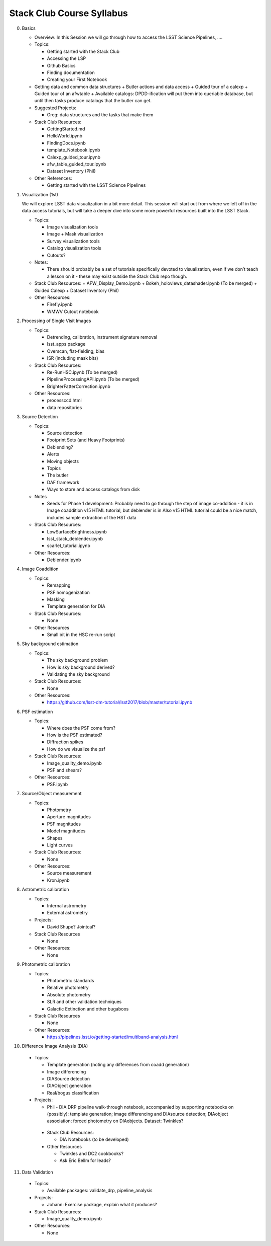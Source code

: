 Stack Club Course Syllabus
==========================

0. Basics

   - Overview: In this Session we will go through how to access the LSST Science Pipelines, ….
   - Topics:

     + Getting started with the Stack Club
     + Accessing the LSP
     + Github Basics
     + Finding documentation
     + Creating your First Notebook

   - Getting data and common data structures
     + Butler actions and data access
     + Guided tour of a calexp 
     + Guided tour of an afwtable
     + Available catalogs: DPDD-ification will put them into queriable database, but until then tasks produce catalogs that the butler can get. 
     
   - Suggested Projects:

     + Greg: data structures and the tasks that make them

   - Stack Club Resources:

     + GettingStarted.md
     + HelloWorld.ipynb
     + FindingDocs.ipynb
     + template_Notebook.ipynb 
     + Calexp_guided_tour.ipynb
     + afw_table_guided_tour.ipynb
     + Dataset Inventory (Phil)

   - Other References:

     + Getting started with the LSST Science Pipelines

1. Visualization (1st) 

   We will explore LSST data visualization in a bit more detail. This session will start out from where we left off in the data access tutorials, but will take a deeper dive into some more powerful resources built into the LSST Stack.

   - Topics:

     + Image visualization tools
     + Image + Mask visualization
     + Survey visualization tools
     + Catalog visualization tools
     + Cutouts?

   - Notes:

     + There should probably be a set of tutorials specifically devoted to visualization, even if we don’t teach a lesson on it - these may exist outside the Stack Club repo though.
   - Stack Club Resources:
     + AFW_Display_Demo.ipynb
     + Bokeh_holoviews_datashader.ipynb (To be merged)
     + Guided Calexp 
     + Dataset Inventory (Phil)
   - Other Resources:

     + Firefly.ipynb
     + WMWV Cutout notebook

2. Processing of Single Visit Images

   - Topics:

     + Detrending, calibration, instrument signature removal
     + lsst_apps package
     + Overscan, flat-fielding, bias
     + ISR (including mask bits)

   - Stack Club Resources:

     + Re-RunHSC.ipynb (To be merged)
     + PipelineProcessingAPI.ipynb (To be merged)
     + BrighterFatterCorrection.ipynb

   - Other Resources:

     + processccd.html
     + data repositories

3. Source Detection

   - Topics:

     + Source detection
     + Footprint Sets (and Heavy Footprints)
     + Deblending?
     + Alerts
     + Moving objects
     + Topics
     + The butler
     + DAF framework
     + Ways to store and access catalogs from disk

   - Notes

     + Seeds for Phase 1 development:  Probably need to go through the step of image co-addition - it is in Image coaddition v15 HTML tutorial, but deblender is in Also v15 HTML tutorial could be a nice match, includes sample extraction of the HST data

   - Stack Club Resources:

     + LowSurfaceBrightness.ipynb
     + lsst_stack_deblender.ipynb
     + scarlet_tutorial.ipynb

   - Other Resources:

     + Deblender.ipynb

4. Image Coaddition

   - Topics:

     + Remapping
     + PSF homogenization
     + Masking
     + Template generation for DIA

   - Stack Club Resources:

     + None

   - Other Resources

     + Small bit in the HSC re-run script

5. Sky background estimation

   - Topics:

     + The sky background problem
     + How is sky background derived?
     +  Validating the sky background

   - Stack Club Resources: 

     + None

   - Other Resources:

     + https://github.com/lsst-dm-tutorial/lsst2017/blob/master/tutorial.ipynb

6. PSF estimation 

   - Topics:

     + Where does the PSF come from?
     + How is the PSF estimated?
     + Diffraction spikes
     + How do we visualize the psf

   - Stack Club Resources:

     + Image_quality_demo.ipynb
     + PSF and shears?

   - Other Resources:

     + PSF.ipynb 

7. Source/Object measurement

   - Topics:

     + Photometry
     + Aperture magnitudes
     + PSF magnitudes
     + Model magnitudes
     + Shapes
     + Light curves

   - Stack Club Resources:

     + None

   - Other Resources:

     + Source measurement
     + Kron.ipynb

8. Astrometric calibration

   - Topics:

     + Internal astrometry
     + External astrometry

   - Projects:

     + David Shupe? Jointcal?

   - Stack Club Resources

     + None

   - Other Resources:

     + None

9. Photometric calibration

   - Topics:

     + Photometric standards
     + Relative photometry
     + Absolute photometry
     + SLR and other validation techniques
     + Galactic Extinction and other bugaboos

   - Stack Club Resources

     + None

   - Other Resources:

     + https://pipelines.lsst.io/getting-started/multiband-analysis.html 

10. Difference Image Analysis (DIA)

   - Topics:

     + Template generation (noting any differences from coadd generation)
     + Image differencing
     + DIASource detection
     + DIAObject generation
     + Real/bogus classification

   - Projects: 

     + Phil - DIA DRP pipeline walk-through notebook, accompanied by supporting notebooks on (possibly): template generation; image differencing and DIAsource detection; DIAobject association; forced photometry on DIAobjects. Dataset: Twinkles?

    - Stack Club Resources:

      + DIA Notebooks (to be developed)

    - Other Resources

      + Twinkles and DC2 cookbooks?
      + Ask Eric Bellm for leads?

11. Data Validation
    
   - Topics:

     + Available packages: validate_drp, pipeline_analysis

   - Projects:

     + Johann: Exercise package, explain what it produces?

   - Stack Club Resources:

     + Image_quality_demo.ipynb

   - Other Resources:

     + None
